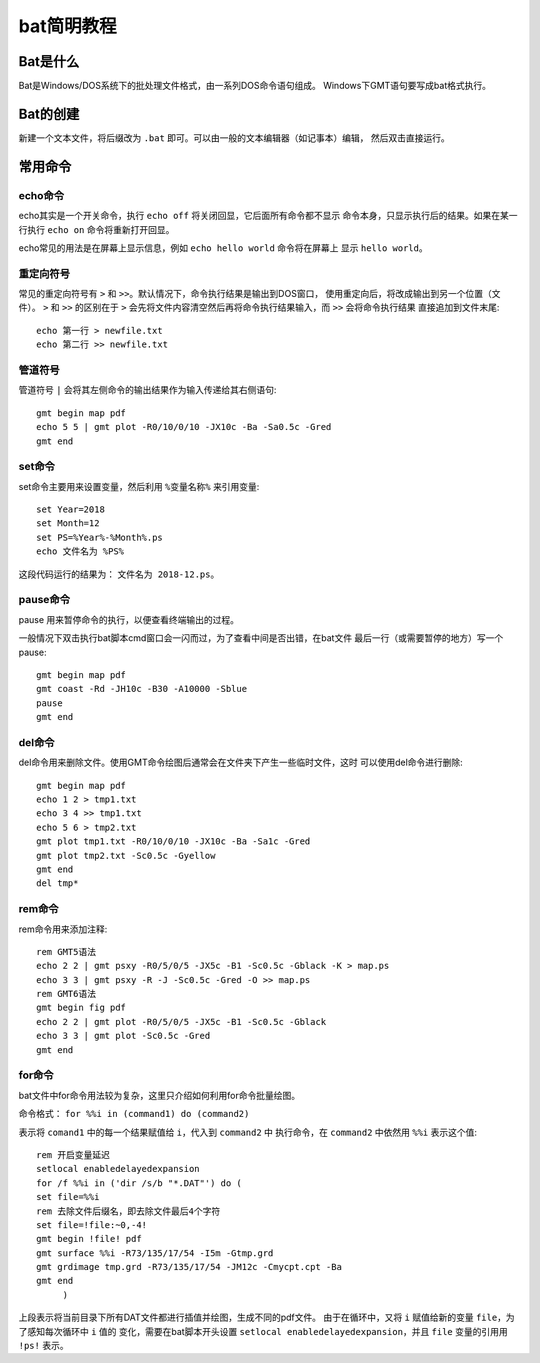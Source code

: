 bat简明教程
===========

Bat是什么
---------

Bat是Windows/DOS系统下的批处理文件格式，由一系列DOS命令语句组成。
Windows下GMT语句要写成bat格式执行。

Bat的创建
---------

新建一个文本文件，将后缀改为 ``.bat`` 即可。可以由一般的文本编辑器（如记事本）编辑，
然后双击直接运行。

常用命令
--------

echo命令
~~~~~~~~

echo其实是一个开关命令，执行 ``echo off`` 将关闭回显，它后面所有命令都不显示
命令本身，只显示执行后的结果。如果在某一行执行 ``echo on`` 命令将重新打开回显。

echo常见的用法是在屏幕上显示信息，例如 ``echo hello world`` 命令将在屏幕上
显示 ``hello world``\ 。

重定向符号
~~~~~~~~~~

常见的重定向符号有 ``>`` 和 ``>>``\ 。默认情况下，命令执行结果是输出到DOS窗口，
使用重定向后，将改成输出到另一个位置（文件）。 ``>`` 和 ``>>`` 的区别在于 
``>`` 会先将文件内容清空然后再将命令执行结果输入，而 ``>>`` 会将命令执行结果
直接追加到文件末尾::

   echo 第一行 > newfile.txt
   echo 第二行 >> newfile.txt
   	
管道符号
~~~~~~~~

管道符号 ``|`` 会将其左侧命令的输出结果作为输入传递给其右侧语句::
   
   gmt begin map pdf
   echo 5 5 | gmt plot -R0/10/0/10 -JX10c -Ba -Sa0.5c -Gred
   gmt end

set命令
~~~~~~~

set命令主要用来设置变量，然后利用 ``%变量名称%`` 来引用变量::
 
   set Year=2018
   set Month=12
   set PS=%Year%-%Month%.ps
   echo 文件名为 %PS%

这段代码运行的结果为： ``文件名为 2018-12.ps``\ 。

pause命令
~~~~~~~~~

pause 用来暂停命令的执行，以便查看终端输出的过程。

一般情况下双击执行bat脚本cmd窗口会一闪而过，为了查看中间是否出错，在bat文件
最后一行（或需要暂停的地方）写一个pause::
	
    gmt begin map pdf
    gmt coast -Rd -JH10c -B30 -A10000 -Sblue
    pause
    gmt end

del命令
~~~~~~~
   
del命令用来删除文件。使用GMT命令绘图后通常会在文件夹下产生一些临时文件，这时
可以使用del命令进行删除::

   gmt begin map pdf
   echo 1 2 > tmp1.txt
   echo 3 4 >> tmp1.txt
   echo 5 6 > tmp2.txt
   gmt plot tmp1.txt -R0/10/0/10 -JX10c -Ba -Sa1c -Gred
   gmt plot tmp2.txt -Sc0.5c -Gyellow
   gmt end
   del tmp*

rem命令
~~~~~~~

rem命令用来添加注释::

   rem GMT5语法
   echo 2 2 | gmt psxy -R0/5/0/5 -JX5c -B1 -Sc0.5c -Gblack -K > map.ps
   echo 3 3 | gmt psxy -R -J -Sc0.5c -Gred -O >> map.ps
   rem GMT6语法
   gmt begin fig pdf
   echo 2 2 | gmt plot -R0/5/0/5 -JX5c -B1 -Sc0.5c -Gblack
   echo 3 3 | gmt plot -Sc0.5c -Gred
   gmt end

for命令
~~~~~~~

bat文件中for命令用法较为复杂，这里只介绍如何利用for命令批量绘图。

命令格式： ``for %%i in (command1) do (command2)``

表示将 ``comand1`` 中的每一个结果赋值给 ``i``\ ，代入到 ``command2`` 中
执行命令，在 ``command2`` 中依然用 ``%%i`` 表示这个值::

   rem 开启变量延迟
   setlocal enabledelayedexpansion
   for /f %%i in ('dir /s/b "*.DAT"') do (
   set file=%%i
   rem 去除文件后缀名，即去除文件最后4个字符
   set file=!file:~0,-4!
   gmt begin !file! pdf
   gmt surface %%i -R73/135/17/54 -I5m -Gtmp.grd 
   gmt grdimage tmp.grd -R73/135/17/54 -JM12c -Cmycpt.cpt -Ba
   gmt end
	)

上段表示将当前目录下所有DAT文件都进行插值并绘图，生成不同的pdf文件。
由于在循环中，又将 ``i`` 赋值给新的变量 ``file``\ ，为了感知每次循环中 ``i`` 值的
变化，需要在bat脚本开头设置 ``setlocal enabledelayedexpansion``\ ，并且 ``file``
变量的引用用 ``!ps!`` 表示。

